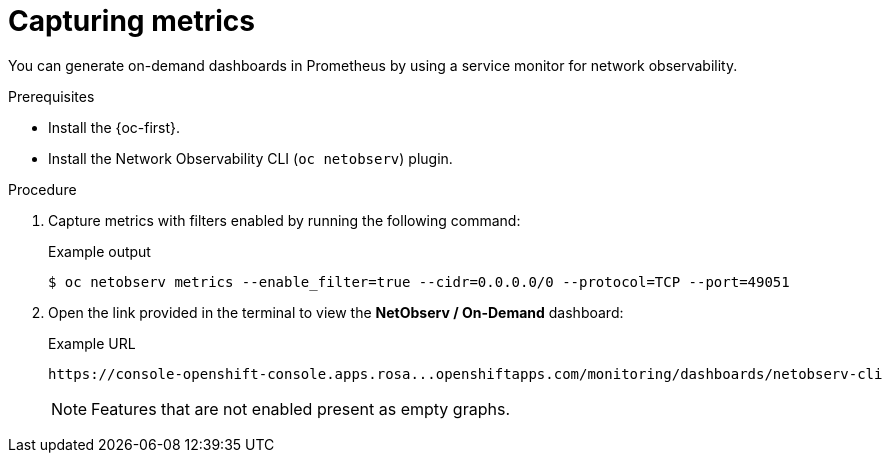 // Module included in the following assemblies:
//
// * observability/network_observability/netobserv_cli/netobserv-cli-using.adoc

:_mod-docs-content-type: PROCEDURE
[id="network-observability-cli-capturing-metrics_{context}"]
= Capturing metrics

You can generate on-demand dashboards in Prometheus by using a service monitor for network observability.

.Prerequisites
* Install the {oc-first}.
* Install the Network Observability CLI (`oc netobserv`) plugin.

.Procedure
. Capture metrics with filters enabled by running the following command:
+

.Example output
[source,terminal]
----
$ oc netobserv metrics --enable_filter=true --cidr=0.0.0.0/0 --protocol=TCP --port=49051
----
. Open the link provided in the terminal to view the *NetObserv / On-Demand* dashboard:
+

.Example URL
[source,terminal]
----
https://console-openshift-console.apps.rosa...openshiftapps.com/monitoring/dashboards/netobserv-cli
----
+
[NOTE]
====
Features that are not enabled present as empty graphs.
====
